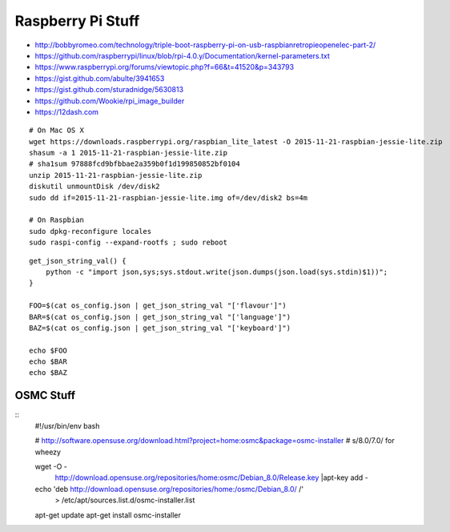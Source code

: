 Raspberry Pi Stuff
==================

* http://bobbyromeo.com/technology/triple-boot-raspberry-pi-on-usb-raspbianretropieopenelec-part-2/
* https://github.com/raspberrypi/linux/blob/rpi-4.0.y/Documentation/kernel-parameters.txt
* https://www.raspberrypi.org/forums/viewtopic.php?f=66&t=41520&p=343793
* https://gist.github.com/abulte/3941653
* https://gist.github.com/sturadnidge/5630813
* https://github.com/Wookie/rpi_image_builder
* https://12dash.com


::

    # On Mac OS X
    wget https://downloads.raspberrypi.org/raspbian_lite_latest -O 2015-11-21-raspbian-jessie-lite.zip
    shasum -a 1 2015-11-21-raspbian-jessie-lite.zip
    # sha1sum 97888fcd9bfbbae2a359b0f1d199850852bf0104
    unzip 2015-11-21-raspbian-jessie-lite.zip
    diskutil unmountDisk /dev/disk2
    sudo dd if=2015-11-21-raspbian-jessie-lite.img of=/dev/disk2 bs=4m

    # On Raspbian
    sudo dpkg-reconfigure locales
    sudo raspi-config --expand-rootfs ; sudo reboot

::

    get_json_string_val() {
        python -c "import json,sys;sys.stdout.write(json.dumps(json.load(sys.stdin)$1))";
    }

    FOO=$(cat os_config.json | get_json_string_val "['flavour']")
    BAR=$(cat os_config.json | get_json_string_val "['language']")
    BAZ=$(cat os_config.json | get_json_string_val "['keyboard']")

    echo $FOO
    echo $BAR
    echo $BAZ


OSMC Stuff
----------

::
    #!/usr/bin/env bash

    # http://software.opensuse.org/download.html?project=home:osmc&package=osmc-installer
    # s/8.0/7.0/ for wheezy

    wget -O - \
      http://download.opensuse.org/repositories/home:osmc/Debian_8.0/Release.key |\
      apt-key add -

    echo 'deb http://download.opensuse.org/repositories/home:/osmc/Debian_8.0/ /' \
      > /etc/apt/sources.list.d/osmc-installer.list

    apt-get update
    apt-get install osmc-installer
